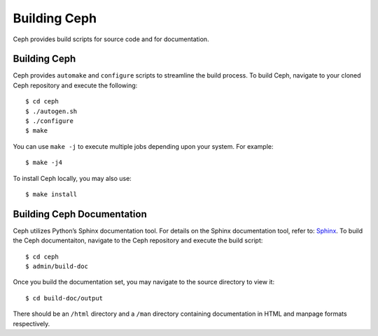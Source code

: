 =============
Building Ceph
=============

Ceph provides build scripts for source code and for documentation.

Building Ceph
=============
Ceph provides ``automake`` and ``configure`` scripts to streamline the build process. To build Ceph, navigate to your cloned Ceph repository and execute the following::

	$ cd ceph
	$ ./autogen.sh
	$ ./configure
	$ make

You can use ``make -j`` to execute multiple jobs depending upon your system. For example:: 

	$ make -j4
	
To install Ceph locally, you may also use:: 

	$ make install
	
Building Ceph Documentation
===========================
Ceph utilizes Python’s Sphinx documentation tool. For details on the Sphinx documentation tool, refer to: `Sphinx <http://sphinx.pocoo.org>`_. To build the Ceph documentaiton, navigate to the Ceph repository and execute the build script::

	$ cd ceph
	$ admin/build-doc
	
Once you build the documentation set, you may navigate to the source directory to view it::

	$ cd build-doc/output
	
There should be an ``/html`` directory and a ``/man`` directory containing documentation in HTML and manpage formats respectively.
